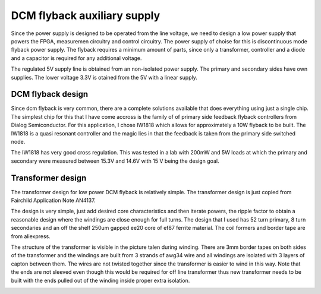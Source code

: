 DCM flyback auxiliary supply
============================

Since the power supply is designed to be operated from the line voltage, we need to design a low power supply that powers the FPGA, measuremen circuitry and control circuitry. The power supply of choise for this is discontinuous mode flyback power supply. The flyback requires a minimum amount of parts, since only a transformer, controller and a diode and a capacitor is required for any additional voltage.

The regulated 5V supply line is obtained from an non-isolated power supply. The primary and secondary sides have own supplies. The lower voltage 3.3V is otained from the 5V with a linear supply.

DCM flyback design
------------------

Since dcm flyback is very common, there are a complete solutions available that does everything using just a single chip. The simplest chip for this that I have come accross is the family of of primary side feedback flyback controllers from Dialog Semiconductor. For this application, I chose IW1818 which allows for approximately a 10W flyback to be built. The IW1818 is a quasi resonant controller and the magic lies in that the feedback is taken from the primary side switched node.

The IW1818 has very good cross regulation. This was tested in a lab with 200mW and 5W loads at which the primary and secondary were measured between 15.3V and 14.6V with 15 V being the design goal.

Transformer design
------------------

The transformer design for low power DCM flyback is relatively simple. The transformer design is just copied from Fairchild Application Note AN4137.

The design is very simple, just add desired core characteristics and then iterate powers, the ripple factor to obtain a reasonable design where the windings are close enough for full turns. The design that I used has 52 turn primary, 8 turn secondaries and an off the shelf 250um gapped ee20 core of ef87 ferrite material. The coil formers and border tape are from aliexpress.

The structure of the transformer is visible in the picture talen during winding. There are 3mm border tapes on both sides of the transformer and the windings are built from 3 strands of awg34 wire and all windings are isolated with 3 layers of capton between them. The wires are not twisted together since the transformer is easier to wind in this way. Note that the ends are not sleeved even though this would be required for off line transformer thus new transformer needs to be built with the ends pulled out of the winding inside proper extra isolation.

.. image:: ../../../20220803_195351.jpg
